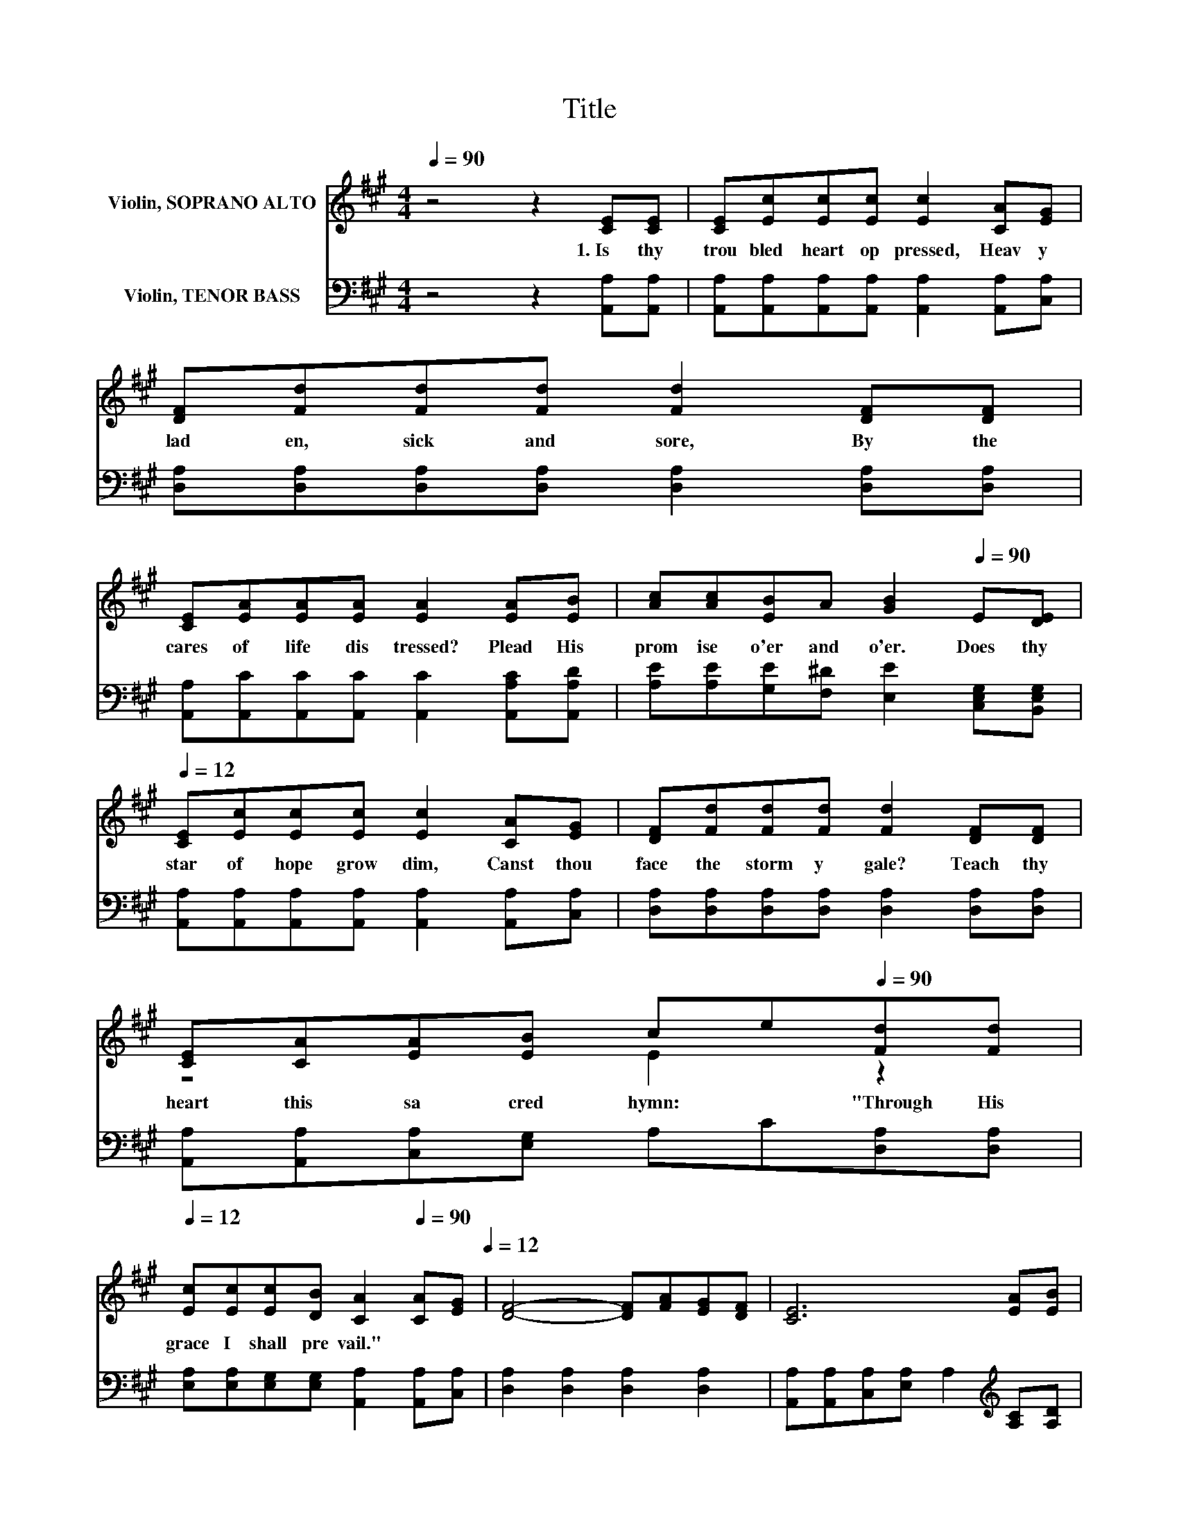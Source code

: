 X:1
T:Title
%%score ( 1 2 ) ( 3 4 )
L:1/8
Q:1/4=90
M:4/4
K:A
V:1 treble nm="Violin, SOPRANO ALTO"
V:2 treble 
V:3 bass nm="Violin, TENOR BASS"
V:4 bass 
V:1
 z4 z2 [CE][CE] | [CE][Ec][Ec][Ec] [Ec]2 [CA][EG] | [DF][Fd][Fd][Fd] [Fd]2 [DF][DF] | %3
w: 1.~Is~ thy~|trou bled~ heart~ op pressed,~ Heav y|lad en,~ sick~ and~ sore,~ By~ the~|
 [CE][EA][EA][EA] [EA]2 [EA][EB] | [Ac][Ac][EB]A [GB]2[Q:1/4=90] E[DE][Q:1/4=12] | %5
w: cares~ of~ life~ dis tressed?~ Plead~ His~|prom ise~ o'er~ and~ o'er.~ Does~ thy~|
 [CE][Ec][Ec][Ec] [Ec]2 [CA][EG] | [DF][Fd][Fd][Fd] [Fd]2 [DF][DF] | %7
w: star~ of~ hope~ grow~ dim,~ Canst~ thou~|face~ the~ storm y~ gale?~ Teach~ thy~|
 [CE][CA][EA][EB] ce[Q:1/4=90][Fd][Fd][Q:1/4=12] | %8
w: heart~ this~ sa cred~ hymn:~ * "Through~ His~|
 [Ec][Ec][Ec][DB] [CA]2[Q:1/4=90] [CA][EG][Q:1/4=12] | [DF]4- [DF][FA][EG][DF] | [CE]6 [EA][EB] | %11
w: grace~ I~ shall~ pre vail."~ * *|||
 [Ac]4- [Ac][Ac][AB]A | [GB]6 E[DE] | [CE][Ec][Ec][Ec] [Ec]2 [CA][EG] | %14
w: |* Does~ thy~|star~ of~ hope~ grow~ dim,~ Canst~ thou~|
 [DF][Fd][Fd][Fd] [Fd]2 [DF][DF] | [CE][CA][EA][EB] ce[Q:1/4=90][Fd][Fd][Q:1/4=12] | %16
w: bil the~ storm y~ gale?~ Teach~ thy~|heart~ this~ sa cred~ hymn:~ * "Through~ ing,~|
 [Ec][Ec][Ec][DB] [CA]2[Q:1/4=90] z2[Q:1/4=12] |] %17
w: "One~ I~ shall~ pre vail."~|
V:2
 x8 | x8 | x8 | x8 | x8 | x8 | x8 | z4 E2 z2 | x8 | x8 | x8 | x8 | x8 | x8 | x8 | z4 E2 z2 | x8 |] %17
V:3
 z4 z2 [A,,A,][A,,A,] | [A,,A,][A,,A,][A,,A,][A,,A,] [A,,A,]2 [A,,A,][C,A,] | %2
 [D,A,][D,A,][D,A,][D,A,] [D,A,]2 [D,A,][D,A,] | %3
 [A,,A,][A,,C][A,,C][A,,C] [A,,C]2 [A,,A,C][A,,A,D] | %4
 [A,E][A,E][G,E][F,^D] [E,E]2 [C,E,G,][B,,E,G,] | %5
 [A,,A,][A,,A,][A,,A,][A,,A,] [A,,A,]2 [A,,A,][C,A,] | %6
 [D,A,][D,A,][D,A,][D,A,] [D,A,]2 [D,A,][D,A,] | [A,,A,][A,,A,][C,A,][E,G,] A,C[D,A,][D,A,] | %8
 [E,A,][E,A,][E,G,][E,G,] [A,,A,]2 [A,,A,][C,A,] | [D,A,]2 [D,A,]2 [D,A,]2 [D,A,]2 | %10
 [A,,A,][A,,A,][C,A,][E,A,] A,2[K:treble] [A,C][A,D] | [A,E]2 [A,E]2 [A,E]2 DC | z4 E2 z2 | %13
 [A,,A,][A,,A,][A,,A,][A,,A,] [A,,A,]2 [A,,A,][C,A,] | %14
 [D,A,][D,A,][D,A,][D,A,] [D,A,]2 [D,A,][D,A,] | [A,,A,][A,,A,][C,A,][E,G,] A,C[D,A,][D,A,] | %16
 [E,A,][E,A,][E,G,][E,G,] [A,,A,]2 z2 |] %17
V:4
 x8 | x8 | x8 | x8 | x8 | x8 | x8 | x8 | x8 | x8 | x6[K:treble] x2 | z4 z2 A,2 | %12
 [E,E][E,E][G,E][F,E] E,D,[C,E,G,][B,,E,G,] | x8 | x8 | x8 | x8 |] %17


